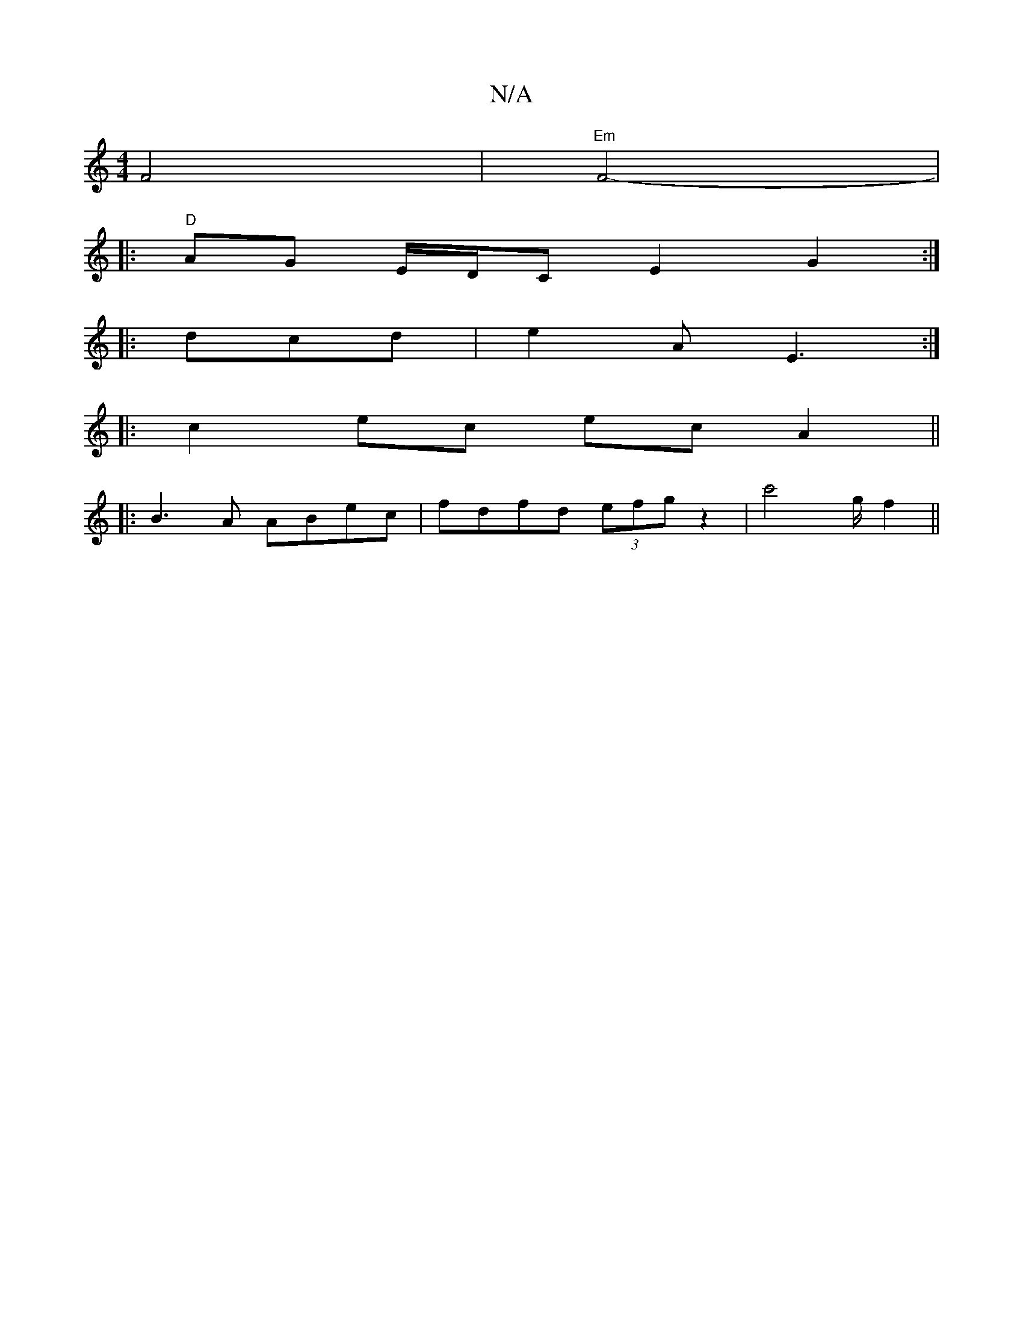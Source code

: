 X:1
T:N/A
M:4/4
R:N/A
K:Cmajor
2 F4|"Em"F4-|
|: "D"AG E/D/C E2G2:|
|:dcd| e2A E3:|
|:c2ec ecA2||
|:B3A ABec|fdfd (3efg z2|c'4 '/g/ f2||

|: Ae |f a/g/ B/c/d|B2 d>B|A2 G2 F2 :|

|: A2 Ac ||

c2d2 a2ag|badf a2g2|ecAA AABA|ceec dGBG|1